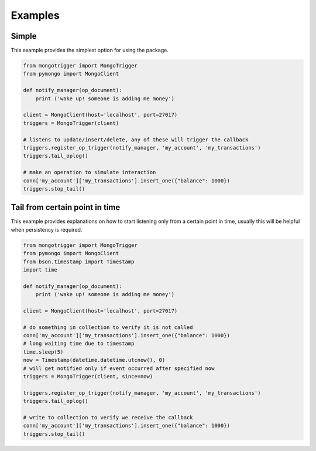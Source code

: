 Examples
========

Simple
------

This example provides the simplest option for using the package.

.. code-block:: python

    from mongotrigger import MongoTrigger
    from pymongo import MongoClient

    def notify_manager(op_document):
        print ('wake up! someone is adding me money')

    client = MongoClient(host='localhost', port=27017)
    triggers = MongoTrigger(client)

    # listens to update/insert/delete, any of these will trigger the callback
    triggers.register_op_trigger(notify_manager, 'my_account', 'my_transactions')
    triggers.tail_oplog()

    # make an operation to simulate interaction
    conn['my_account']['my_transactions'].insert_one({"balance": 1000})
    triggers.stop_tail()
   


Tail from certain point in time
-------------------------------

This example provides explanations on how to start listening only from a certain point in time,
usually this will be helpful when persistency is required.

.. code-block:: python

    from mongotrigger import MongoTrigger
    from pymongo import MongoClient
    from bson.timestamp import Timestamp
    import time

    def notify_manager(op_document):
        print ('wake up! someone is adding me money')
 
    client = MongoClient(host='localhost', port=27017)

    # do something in collection to verify it is not called
    conn['my_account']['my_transactions'].insert_one({"balance": 1000})
    # long waiting time due to timestamp
    time.sleep(5)
    now = Timestamp(datetime.datetime.utcnow(), 0)
    # will get notified only if event occurred after specified now
    triggers = MongoTrigger(client, since=now)

    triggers.register_op_trigger(notify_manager, 'my_account', 'my_transactions')
    triggers.tail_oplog()

    # write to collection to verify we receive the callback
    conn['my_account']['my_transactions'].insert_one({"balance": 1000})
    triggers.stop_tail()
